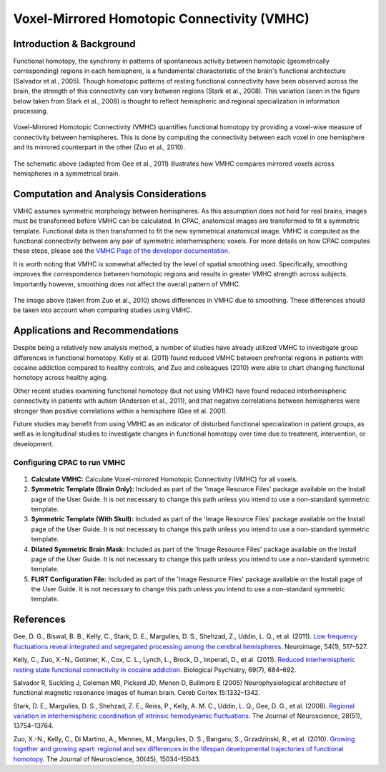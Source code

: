 Voxel-Mirrored Homotopic Connectivity (VMHC)
--------------------------------------------

Introduction & Background
^^^^^^^^^^^^^^^^^^^^^^^^^
Functional homotopy, the synchrony in patterns of spontaneous activity between homotopic (geometrically corresponding) regions in each hemisphere, is a fundamental characteristic of the brain's functional architecture (Salvador et al., 2005). Though homotopic patterns of resting functional connectivity have been observed across the brain, the strength of this connectivity can vary between regions (Stark et al., 2008). This variation (seen in the figure below taken from Stark et al., 2008) is thought to reflect hemispheric and regional specialization in information processing.

.. figure:: /_images/vmhc_stark_regions.png

Voxel-Mirrored Homotopic Connectivity (VMHC) quantifies functional homotopy by providing a voxel-wise measure of connectivity between hemispheres. This is done by computing the connectivity between each voxel in one hemisphere and its mirrored counterpart in the other (Zuo et al., 2010).

.. figure:: /_images/vmhc_gee_schematic.png

The schematic above (adapted from Gee et al., 2011) illustrates how VMHC compares mirrored voxels across hemispheres in a symmetrical brain.

Computation and Analysis Considerations
^^^^^^^^^^^^^^^^^^^^^^^^^^^^^^^^^^^^^^^
VMHC assumes symmetric morphology between hemispheres. As this assumption does not hold for real brains, images must be transformed before VMHC can be calculated. In CPAC, anatomical images are transformed to fit a symmetric template. Functional data is then transformed to fit the new symmetrical anatomical image. VMHC is computed as the functional connectivity between any pair of symmetric interhemispheric voxels. For more details on how CPAC computes these steps, please see the `VMHC Page of the developer documentation <http://fcp-indi.github.com/docs/developer/workflows/vmhc.html>`_. 

It is worth noting that VMHC is somewhat affected by the level of spatial smoothing used. Specifically, smoothing improves the correspondence between homotopic regions and results in greater VMHC strength across subjects. Importantly however, smoothing does not affect the overall pattern of VMHC.

.. figure:: /_images/vmhc_zuo_smoothing.png

The image above (taken from Zuo et al., 2010) shows differences in VMHC due to smoothing. These differences should be taken into account when comparing studies using VMHC.

Applications and Recommendations
^^^^^^^^^^^^^^^^^^^^^^^^^^^^^^^^
Despite being a relatively new analysis method, a number of studies have already utilized VMHC to investigate group differences in functional homotopy. Kelly et al. (2011) found reduced VMHC between prefrontal regions in patients with cocaine addiction compared to healthy controls, and Zuo and colleagues (2010) were able to chart changing functional homotopy across healthy aging. 

Other recent studies examining functional homotopy (but not using VMHC) have found reduced interhemispheric connectivity in patients with autism (Anderson et al., 2011), and that negative correlations between hemispheres were stronger than positive correlations within a hemisphere (Gee et al. 2001).

Future studies may benefit from using VMHC as an indicator of disturbed functional specialization in patient groups, as well as in longitudinal studies to investigate changes in functional homotopy over time due to treatment, intervention, or development.

Configuring CPAC to run VMHC
""""""""""""""""""""""""""""
.. figure:: /_images/gui/vmhc_gui.png

#. **Calculate VMHC:** Calculate Voxel-mirrored Homotopic Connectivity (VMHC) for all voxels.

#. **Symmetric Template (Brain Only):** Included as part of the 'Image Resource Files' package available on the Install page of the User Guide. It is not necessary to change this path unless you intend to use a non-standard symmetric template.

#. **Symmetric Template (With Skull):** Included as part of the 'Image Resource Files' package available on the Install page of the User Guide. It is not necessary to change this path unless you intend to use a non-standard symmetric template.

#. **Dilated Symmetric Brain Mask:** Included as part of the 'Image Resource Files' package available on the Install page of the User Guide. It is not necessary to change this path unless you intend to use a non-standard symmetric template.

#. **FLIRT Configuration File:** Included as part of the 'Image Resource Files' package available on the Install page of the User Guide. It is not necessary to change this path unless you intend to use a non-standard symmetric template.

References
^^^^^^^^^^
Gee, D. G., Biswal, B. B., Kelly, C., Stark, D. E., Margulies, D. S., Shehzad, Z., Uddin, L. Q., et al. (2011). `Low frequency fluctuations reveal integrated and segregated processing among the cerebral hemispheres </http://www.ncbi.nlm.nih.gov/pmc/articles/PMC3134281/>`_. Neuroimage, 54(1), 517–527.

Kelly, C., Zuo, X.-N., Gotimer, K., Cox, C. L., Lynch, L., Brock, D., Imperati, D., et al. (2011). `Reduced interhemispheric resting state functional connectivity in cocaine addiction <http://www.ncbi.nlm.nih.gov/pmc/articles/PMC3056937/>`_. Biological Psychiatry, 69(7), 684–692.

Salvador R, Suckling J, Coleman MR, Pickard JD, Menon D, Bullmore E (2005) Neurophysiological architecture of functional magnetic resonance images of human brain. Cereb Cortex 15:1332–1342. 

Stark, D. E., Margulies, D. S., Shehzad, Z. E., Reiss, P., Kelly, A. M. C., Uddin, L. Q., Gee, D. G., et al. (2008). `Regional variation in interhemispheric coordination of intrinsic hemodynamic fluctuations <http://www.jneurosci.org/content/28/51/13754.long>`_. The Journal of Neuroscience, 28(51), 13754–13764.

Zuo, X.-N., Kelly, C., Di Martino, A., Mennes, M., Margulies, D. S., Bangaru, S., Grzadzinski, R., et al. (2010). `Growing together and growing apart: regional and sex differences in the lifespan developmental trajectories of functional homotopy <http://www.ncbi.nlm.nih.gov/pmc/articles/PMC2997358/>`_. The Journal of Neuroscience, 30(45), 15034–15043. 